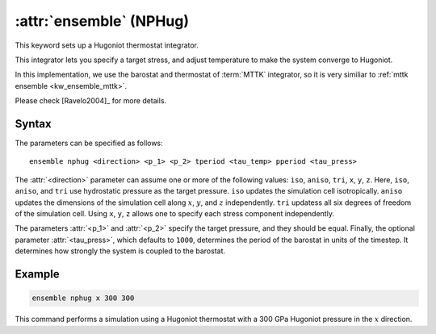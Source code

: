 .. _nphug:
.. _kw_ensemble_nphug:
.. index::
   single: nphug (keyword in run.in)
   single: NPHug integrator

:attr:`ensemble` (NPHug)
========================

This keyword sets up a Hugoniot thermostat integrator.

This integrator lets you specify a target stress, and adjust temperature to make the system converge to Hugoniot.

In this implementation, we use the barostat and thermostat of :term:`MTTK` integrator, so it is very similiar to :ref:`mttk ensemble <kw_ensemble_mttk>`.

Please check [Ravelo2004]_ for more details.

Syntax
------

The parameters can be specified as follows::

    ensemble nphug <direction> <p_1> <p_2> tperiod <tau_temp> pperiod <tau_press>

The :attr:`<direction>` parameter can assume one or more of the following values: ``iso``, ``aniso``, ``tri``, ``x``, ``y``, ``z``.
Here, ``iso``, ``aniso``, and ``tri`` use hydrostatic pressure as the target pressure.
``iso`` updates the simulation cell isotropically.
``aniso`` updates the dimensions of the simulation cell along :math:`x`, :math:`y`, and :math:`z` independently.
``tri`` updatess all six degrees of freedom of the simulation cell.
Using ``x``, ``y``, ``z`` allows one to specify each stress component independently.

The parameters :attr:`<p_1>` and :attr:`<p_2>` specify the target pressure, and they should be equal.
Finally, the optional parameter :attr:`<tau_press>`, which defaults to ``1000``, determines the period of the barostat in units of the timestep.
It determines how strongly the system is coupled to the barostat.

Example
--------

.. code-block:: rst

    ensemble nphug x 300 300

This command performs a simulation using a Hugoniot thermostat with a 300 GPa Hugoniot pressure in the :math:`x` direction.
